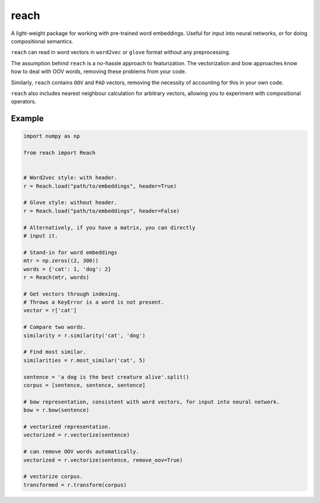 reach
=====

A light-weight package for working with pre-trained word embeddings.
Useful for input into neural networks, or for doing compositional semantics.

``reach`` can read in word vectors in ``word2vec`` or ``glove`` format without
any preprocessing.

The assumption behind ``reach`` is a no-hassle approach to featurization. The
vectorization and bow approaches know how to deal with OOV words, removing
these problems from your code.

Similarly, ``reach`` contains ``OOV`` and ``PAD`` vectors, removing the
necessity of accounting for this in your own code.

``reach`` also includes nearest neighbour calculation for arbitrary vectors,
allowing you to experiment with compositional operators.

Example
'''''''

.. code-block:: python

  import numpy as np

  from reach import Reach


  # Word2vec style: with header.
  r = Reach.load("path/to/embeddings", header=True)

  # Glove style: without header.
  r = Reach.load("path/to/embeddings", header=False)

  # Alternatively, if you have a matrix, you can directly
  # input it.

  # Stand-in for word embeddings
  mtr = np.zeros((2, 300))
  words = {'cat': 1, 'dog': 2}
  r = Reach(mtr, words)

  # Get vectors through indexing.
  # Throws a KeyError is a word is not present.
  vector = r['cat']

  # Compare two words.
  similarity = r.similarity('cat', 'dog')

  # Find most similar.
  similarities = r.most_similar('cat', 5)

  sentence = 'a dog is the best creature alive'.split()
  corpus = [sentence, sentence, sentence]

  # bow representation, consistent with word vectors, for input into neural network.
  bow = r.bow(sentence)

  # vectorized representation.
  vectorized = r.vectorize(sentence)

  # can remove OOV words automatically.
  vectorized = r.vectorize(sentence, remove_oov=True)

  # vectorize corpus.
  transformed = r.transform(corpus)

